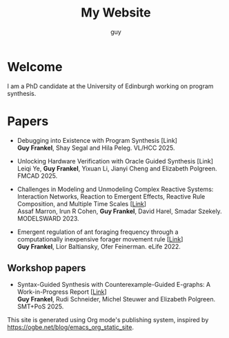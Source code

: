 #+TITLE: My Website
#+AUTHOR: guy

* Welcome

I am a PhD candidate at the University of Edinburgh working on program synthesis.

* Papers

- Debugging into Existence with Program Synthesis [Link] \\
  *Guy Frankel*, Shay Segal and Hila Peleg. VL/HCC 2025.


- Unlocking Hardware Verification with Oracle Guided Synthesis [Link] \\
  Leiqi Ye, *Guy Frankel*, Yixuan Li, Jianyi Cheng and Elizabeth Polgreen. FMCAD 2025.


- Challenges in Modeling and Unmodeling Complex Reactive Systems: Interaction Networks, Reaction to Emergent Effects, Reactive Rule Composition, and Multiple Time Scales [[[https://link.springer.com/chapter/10.1007/978-3-031-66339-0_7][Link]]] \\
  Assaf Marron, Irun R Cohen, *Guy Frankel*, David Harel, Smadar Szekely. MODELSWARD 2023.


- Emergent regulation of ant foraging frequency through a computationally inexpensive forager movement rule [[[https://elifesciences.org/articles/77659.pdf][Link]]] \\
  *Guy Frankel*, Lior Baltiansky, Ofer Feinerman. eLife 2022.


** Workshop papers
- Syntax-Guided Synthesis with Counterexample-Guided E-graphs: A Work-in-Progress Report [[[https://ceur-ws.org/Vol-4008/SMT_paper11.pdf][Link]]] \\
  *Guy Frankel*, Rudi Schneider, Michel Steuwer and Elizabeth Polgreen. SMT+PoS 2025.

# * Recent Posts

# Check out my [[file:../blog/index.org][blog]] for the latest articles.

This site is generated using Org mode's publishing system, inspired by
https://ogbe.net/blog/emacs_org_static_site.
